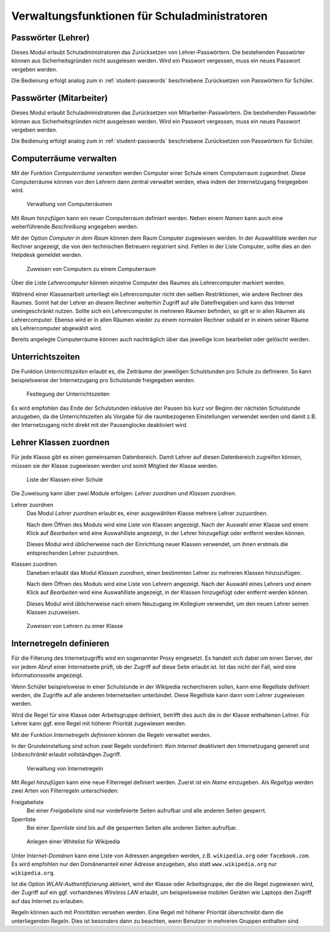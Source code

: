 .. SPDX-FileCopyrightText: 2021-2023 Univention GmbH
..
.. SPDX-License-Identifier: AGPL-3.0-only

.. _school-admins:

**********************************************
Verwaltungsfunktionen für Schuladministratoren
**********************************************

.. _passwords-teachers:

Passwörter (Lehrer)
===================

Dieses Modul erlaubt Schuladministratoren das Zurücksetzen von
Lehrer-Passwörtern. Die bestehenden Passwörter können aus Sicherheitsgründen
nicht ausgelesen werden. Wird ein Passwort vergessen, muss ein neues Passwort
vergeben werden.

Die Bedienung erfolgt analog zum in :ref:`student-passwords` beschriebene
Zurücksetzen von Passwörtern für Schüler.

.. _admindoku-pwmitarbeiter:

Passwörter (Mitarbeiter)
========================

Dieses Modul erlaubt Schuladministratoren das Zurücksetzen von
Mitarbeiter-Passwörtern. Die bestehenden Passwörter können aus
Sicherheitsgründen nicht ausgelesen werden. Wird ein Passwort vergessen, muss
ein neues Passwort vergeben werden.

Die Bedienung erfolgt analog zum in :ref:`student-passwords` beschriebene
Zurücksetzen von Passwörtern für Schüler.

.. _computer-room-create:

Computerräume verwalten
=======================

Mit der Funktion *Computerräume verwalten* werden Computer einer Schule einem
Computerraum zugeordnet. Diese Computerräume können von den Lehrern dann zentral
verwaltet werden, etwa indem der Internetzugang freigegeben wird.

.. _computerroom-list:

.. figure:: /images/computerrooms_1_overview.png
   :alt: Verwaltung von Computerräumen

   Verwaltung von Computerräumen

Mit *Raum hinzufügen* kann ein neuer Computerraum definiert werden. Neben einem
*Namen* kann auch eine weiterführende *Beschreibung* angegeben werden.

Mit der Option *Computer in dem Raum* können dem Raum Computer zugewiesen
werden. In der Auswahlliste werden nur Rechner angezeigt, die von den
technischen Betreuern registriert sind. Fehlen in der Liste Computer, sollte
dies an den Helpdesk gemeldet werden.

.. _add-to-computerroom:

.. figure:: /images/computerrooms_2_add_computers.png
   :alt: Zuweisen von Computern zu einem Computerraum

   Zuweisen von Computern zu einem Computerraum

Über die Liste *Lehrercomputer* können einzelne Computer des Raumes als
Lehrercomputer markiert werden.

Während einer Klassenarbeit unterliegt ein Lehrercomputer nicht den selben
Restriktionen, wie andere Rechner des Raumes. Somit hat der Lehrer an diesem
Rechner weiterhin Zugriff auf alle Dateifreigaben und kann das Internet
uneingeschränkt nutzen. Sollte sich ein Lehrercomputer in mehreren Räumen
befinden, so gilt er in allen Räumen als Lehrercomputer. Ebenso wird er in allen
Räumen wieder zu einem normalen Rechner sobald er in einem seiner Räume als
Lehrercomputer abgewählt wird.

Bereits angelegte Computerräume können auch nachträglich über das jeweilige Icon
bearbeitet oder gelöscht werden.

.. _lesson-times:

Unterrichtszeiten
=================

Die Funktion *Unterrichtszeiten* erlaubt es, die Zeiträume der jeweiligen
Schulstunden pro Schule zu definieren. So kann beispielsweise der Internetzugang
pro Schulstunde freigegeben werden.

.. _fig-lesson-times:

.. figure:: /images/lesson_times.png
   :alt: Festlegung der Unterrichtszeiten

   Festlegung der Unterrichtszeiten

Es wird empfohlen das Ende der Schulstunden inklusive der Pausen bis kurz vor Beginn
der nächsten Schulstunde anzugeben, da die Unterrichtszeiten als Vorgabe für die
raumbezogenen Einstellungen verwendet werden und damit z.B. der Internetzugang
nicht direkt mit der Pausenglocke deaktiviert wird.

.. _assign-teachers-to-pupils:

Lehrer Klassen zuordnen
=======================

Für jede Klasse gibt es einen gemeinsamen Datenbereich. Damit Lehrer auf diesen
Datenbereich zugreifen können, müssen sie der Klasse zugewiesen werden und somit
Mitglied der Klasse werden.

.. _classes-list:

.. figure:: /images/classes.png
   :alt: Liste der Klassen einer Schule

   Liste der Klassen einer Schule

Die Zuweisung kann über zwei Module erfolgen: *Lehrer zuordnen* und *Klassen
zuordnen*.

Lehrer zuordnen
   Das Modul *Lehrer zuordnen* erlaubt es, einer ausgewählten Klasse mehrere
   Lehrer zuzuordnen.

   Nach dem Öffnen des Moduls wird eine Liste von Klassen angezeigt. Nach der
   Auswahl einer Klasse und einem Klick auf *Bearbeiten* wird eine Auswahlliste
   angezeigt, in der Lehrer hinzugefügt oder entfernt werden können.

   Dieses Modul wird üblicherweise nach der Einrichtung neuer Klassen verwendet,
   um ihnen erstmals die entsprechenden Lehrer zuzuordnen.

Klassen zuordnen
   Daneben erlaubt das Modul *Klassen zuordnen*, einen bestimmten Lehrer zu
   mehreren Klassen hinzuzufügen.

   Nach dem Öffnen des Moduls wird eine Liste von Lehrern angezeigt. Nach der
   Auswahl eines Lehrers und einem Klick auf *Bearbeiten* wird eine Auswahlliste
   angezeigt, in der Klassen hinzugefügt oder entfernt werden können.

   Dieses Modul wird üblicherweise nach einem Neuzugang im Kollegium verwendet,
   um den neuen Lehrer seinen Klassen zuzuweisen.

.. _assign-teacher:

.. figure:: /images/assign_teachers_to_class.png
   :alt: Zuweisen von Lehrern zu einer Klasse

   Zuweisen von Lehrern zu einer Klasse

.. _internet-rules:

Internetregeln definieren
=========================

Für die Filterung des Internetzugriffs wird ein sogenannter Proxy eingesetzt. Es
handelt sich dabei um einen Server, der vor jedem Abruf einer Internetseite
prüft, ob der Zugriff auf diese Seite erlaubt ist. Ist das nicht der Fall, wird
eine Informationsseite angezeigt.

Wenn Schüler beispielsweise in einer Schulstunde in der Wikipedia recherchieren
sollen, kann eine Regelliste definiert werden, die Zugriffe auf alle anderen
Internetseiten unterbindet. Diese Regelliste kann dann vom Lehrer zugewiesen
werden.

Wird die Regel für eine Klasse oder Arbeitsgruppe definiert, betrifft dies auch
die in der Klasse enthaltenen Lehrer. Für Lehrer kann ggf. eine Regel mit
höherer Priorität zugewiesen werden.

Mit der Funktion *Internetregeln definieren* können die Regeln verwaltet werden.

In der Grundeinstellung sind schon zwei Regeln vordefiniert: *Kein Internet*
deaktiviert den Internetzugang generell und *Unbeschränkt* erlaubt vollständigen
Zugriff.

.. _fig-internet-rules:

.. figure:: /images/internet_rules_1.png
   :alt: Verwaltung von Internetregeln

   Verwaltung von Internetregeln

Mit *Regel hinzufügen* kann eine neue Filterregel definiert werden. Zuerst ist
ein *Name* einzugeben. Als *Regeltyp* werden zwei Arten von Filterregeln
unterschieden:

Freigabeliste
   Bei einer *Freigabeliste* sind nur vordefinierte Seiten aufrufbar und alle
   anderen Seiten gesperrt.

Sperrliste
   Bei einer *Sperrliste* sind bis auf die gesperrten Seiten alle anderen Seiten
   aufrufbar.

.. _wikipedia-whitelist:

.. figure:: /images/internet_rules_2.png
   :alt: Anlegen einer Whitelist für Wikipedia

   Anlegen einer Whitelist für Wikipedia

Unter *Internet-Domänen* kann eine Liste von Adressen angegeben werden, z.B.
``wikipedia.org`` oder ``facebook.com``. Es wird empfohlen nur den Domänenanteil
einer Adresse anzugeben, also statt ``www.wikipedia.org`` nur ``wikipedia.org``.

Ist die Option *WLAN-Authentifizierung* aktiviert, wird der Klasse oder
Arbeitsgruppe, der die die Regel zugewiesen wird, der Zugriff auf ein ggf.
vorhandenes *Wireless LAN* erlaubt, um beispielsweise mobilen Geräten wie
Laptops den Zugriff auf das Internet zu erlauben.

Regeln können auch mit *Prioritäten* versehen werden. Eine Regel mit höherer
Priorität überschreibt dann die unterliegenden Regeln. Dies ist besonders dann
zu beachten, wenn Benutzer in mehreren Gruppen enthalten sind.
